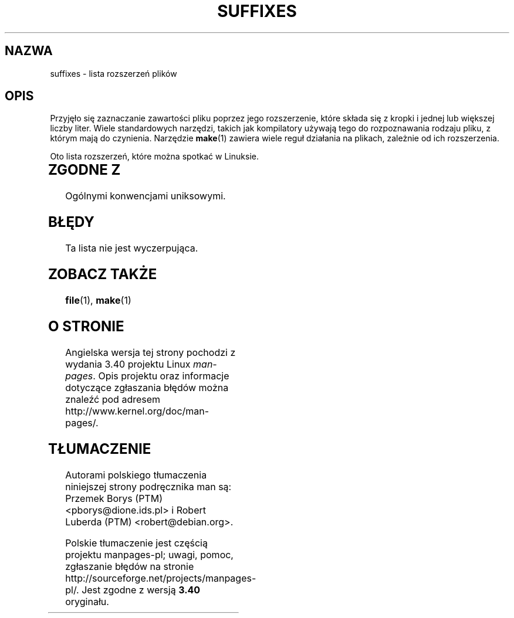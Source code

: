 .\" t
.\" Copyright (c) 1993 by Thomas Koenig (ig25@rz.uni-karlsruhe.de)
.\"
.\" Permission is granted to make and distribute verbatim copies of this
.\" manual provided the copyright notice and this permission notice are
.\" preserved on all copies.
.\"
.\" Permission is granted to copy and distribute modified versions of this
.\" manual under the conditions for verbatim copying, provided that the
.\" entire resulting derived work is distributed under the terms of a
.\" permission notice identical to this one.
.\"
.\" Since the Linux kernel and libraries are constantly changing, this
.\" manual page may be incorrect or out-of-date.  The author(s) assume no
.\" responsibility for errors or omissions, or for damages resulting from
.\" the use of the information contained herein.  The author(s) may not
.\" have taken the same level of care in the production of this manual,
.\" which is licensed free of charge, as they might when working
.\" professionally.
.\"
.\" Formatted or processed versions of this manual, if unaccompanied by
.\" the source, must acknowledge the copyright and authors of this work.
.\" License.
.\" Modified Sat Jul 24 17:35:15 1993 by Rik Faith <faith@cs.unc.edu>
.\" Modified Sun Feb 19 22:02:32 1995 by Rik Faith <faith@cs.unc.edu>
.\" Modified Tue Oct 22 23:28:12 1996 by Eric S. Raymond <esr@thyrsus.com>
.\" Modified Sun Jan 26 21:56:56 1997 by Ralph Schleicher
.\"    <rs@purple.UL.BaWue.DE>
.\" Modified Mon Jun 16 20:24:58 1997 by Nicolás Lichtmaier <nick@debian.org>
.\" Modified Sun Oct 18 22:11:28 1998 by Joseph S. Myers <jsm28@cam.ac.uk>
.\" Modified Mon Nov 16 17:24:47 1998 by Andries Brouwer <aeb@cwi.nl>
.\" Modified Thu Nov 16 23:28:25 2000 by David A. Wheeler
.\"    <dwheeler@dwheeler.com>
.\"
.\" FIXME, mtk, May 2007: rendering this page yields the error:
.\" grotty:suffixes.7:1725: character above first line discarded
.\"
.\"*******************************************************************
.\"
.\" This file was generated with po4a. Translate the source file.
.\"
.\"*******************************************************************
.\" This file is distributed under the same license as original manpage
.\" Copyright of the original manpage:
.\" Copyright © 1993 by Thomas Koenig 
.\" Copyright © of Polish translation:
.\" Przemek Borys (PTM) <pborys@dione.ids.pl>, 1998.
.\" Robert Luberda (PTM) <robert@debian.org>, 2003.
.TH SUFFIXES 7 16\-11\-2000 Linux "Podręcznik programisty Linuksa"
.SH NAZWA
suffixes \- lista rozszerzeń plików
.SH OPIS
Przyjęło się zaznaczanie zawartości pliku poprzez jego rozszerzenie, które
składa się z kropki i jednej lub większej liczby liter. Wiele standardowych
narzędzi, takich jak kompilatory używają tego do rozpoznawania rodzaju
pliku, z którym mają do czynienia. Narzędzie \fBmake\fP(1)  zawiera wiele reguł
działania na plikach, zależnie od ich rozszerzenia.
.PP
Oto lista rozszerzeń, które można spotkać w Linuksie.
.PP
.TS
l | l
_ | _
lI |  l .
Rozszerzenie	Typ pliku
 ,v	pliki dla RCS (Revision Control System)
 \-	pliki backupowe
 .C	kod w C++, odpowiednik \fI.cc\fP
 .F	kod w Fortranie z dyrektywami \fBcpp\fP(1)
	lub plik skompresowany przy użyciu freeze
 .S	kod asemblerowy z dyrektywami \fBcpp\fP(1)
 .Y	plik skompresowany przy użyciu yabba
 .Z	plik skompresowany przy użyciu \fBcompress\fP(1)
 .[0\-9]+gf	pliki z fontami TeX\-a
 .[0\-9]+pk	pliki ze spakowanymi fontami TeX\-a
 .[1\-9]	strona podręcznika man dla odpowiednich sekcji
 .[1\-9][a\-z]	strona podręcznika man dla sekcji i podsekcji
 .a	biblioteka statyczna
 .ad	plik z domyślnymi zasobami aplikacji środowiska X
 .ada	źródło w języki Ada (body, spec lub kombinacja)
 .adb	źródło w języku Ada \- body
 .ads	źródło w języku Ada \- spec
 .afm	metryki fontu Postscript
 .al	plik autoload Perla
 .am	plik wejściowy programu \fBautomake\fP(1)
 .arc	archiwum \fBarc\fP(1) 
 .arj	archiwum \fBarj\fP(1)
 .asc	dane ASCII opancerzone PGP 
 .asm	plik ze źródłami w asemblerze (GNU)
 .au	plik dźwiękowy
 .aux	pomocniczy plik LaTeX\-a
 .avi	film (msvideo)
 .awk	program w AWK
 .b	obraz boot loadera LILO
 .bak	plik zapasowy
 .bash	skrypt powłoki \fBbash\fP(1)
 .bb	plik z danymi utworzony przez
	gcc \-ftest\-coverage
 .bbg	plik z danymi utworzony przez
	gcc \-ftest\-coverage
 .bbl	plik wyjściowy BibTeX\-a
 .bdf	plik z czcionką systemu X
 .bib	baza danych bibliograficznych TeX\-a, plik wejściowy BibTeX\-a
 .bm	źródło bitmapy
 .bmp	bitmapa
 .bz2	plik skompresowany przy użyciu \fBbzip2\fP(1)
 .c	źródło w C
 .cat	pliki katalogu Message
 .cc	źródło C++
 .cf	plik konfiguracyjny
 .cfg	plik konfiguracyjny
 .cgi	program lub skrypt generujący strony WWW
 .cls	definicje kals LaTeX\-a
 .class	skompilowany bytekod Javy
 .conf	plik konfiguracyjny
 .config	plik konfiguracyjny
 .cpp	odpowiednik \fI.cc\fP
 .csh	skrypt powłoki \fBcsh\fP(1)
 .cxx	odpowiednik\fI.cc\fP
 .dat	plik z danymi
 .deb	pakiet Debiana
 .def	źródło Modula\-2 dla modułów definicji
 .def	inne pliki definicji
 .desc	początkowa część wiadomości mail rozpakowanej
	przez \fBmunpack\fP(1)
 .diff	różnice plików (wyjście polecenia \fBdiff\fP (1))
 .dir	plik bazy danych dbm\-a
 .doc	plik z dokumentacją
 .dsc	Debian Source Control (pakiet źródłowy Debiana)
 .dtx	plik źródłowy pakietu LaTeX\-a
 .dvi	niezależny od urządzenia produkt TeX\-a
 .el	źródło lispowe EMACS\-a
 .elc	skompilowany lisp EMACS\-a
 .eps	enkapsułowany postscript
 .exp	kod źródłowy expecta
 .f	źródło Fortrana
 .f77	źródło Fortrana 77
 .f90	źródło Fortrana 90
 .fas	prekompilowany Common Lisp
 .fi	pliki nagłówkowe Fortrana
 .fig	plik graficzny FIG (używany przez \fBxfig\fP(1))
 .fmt	plik z formatem TeXa
 .gif	plik graficzny w formacie Compuserve Graphics Image File
 .gmo	GNU format message catalog
 .gsf	fonty Ghostscripta
 .gz	plik skompresowany przy użyciu \fBgzip\fP(1)
 .h	pliki nagłówkowe C lub C++
 .help	plik pomocy
 .hf	odpowiednik \fI.help\fP
 .hlp	odpowiednik \fI.help\fP
 .htm	\fI.html\fP dla ubogich
 .html	dokument HTML używany w World Wide Web
 .hqx	plik Macintosha kodowany 7\-bitowo
 .i	źródło C po preprocesowaniu
 .icon	źródło bitmapy
 .idx	plik z odnośnikami lub indeksem systemów
	hipertekstowego lub bazodanowego
 .image	źródło bitmapy
 .in	plik wejściowy jakiegoś narzędzia
 .info	pliki dla EMACS\-owego browsera info
 .info\-[0\-9]+	podzielone pliki browsera info
 .ins	plik instalacyjny pakietu LaTeX\-a (docstrip)
 .itcl	kod źródłowy itcl;
	itcl ([incr Tcl]) jest to zorientowane obiektowo rozszerzenie Tcl\-a
 .java	plik źródłowy Java
 .jpeg	plik graficzny w formacie Joint Photographic Experts
	 Group
 .jpg	\fI.jpeg\fP biednych ludzi
 .kmap	mapa klawiszy programu \fBlyx\fP(1)
 .l	odpowiednik \fI.lex\fP lub \fI.lisp\fP
 .lex	pliki \fBlex\fP(1) lub \fBflex\fP(1)
 .lha	archiwum lharc
 .lib	biblioteka Common Lisp
 .lisp	źródło w Lispie
 .ln	pliki do użycia z \fBlint\fP(1)
 .log	plik z logiem, w szczególności wyprodukowany przez TeX\-a
 .lsm	wpis Linux Software Map
 .lsp	źródło Common Lisp
 .lzh	archiwum lharc
 .m	kod źródłowy Objective\-C
 .m4	źródło \fBm4\fP(1)
 .mac	pliki makr różnych programów
 .man	strona podręcznika man (zazwyczaj źródło, niesformatowana)
 .map	pliki map różnych programów
 .me	źródło Nroff używające makr me
 .mf	źródło dla Metafonta (generatora fontów dla TeX\-a)
 .mgp	plik MagicPoint
 .mm	źródła programu \fBgroff\fP(1) w formacie mm
 .mo	plik binarny z katalogiem wiadomości
 .mod	źródło Modula\-2 dla modułów implementacji
 .mov	film (quicktime)
 .mp	źródło Metapost
 .mp2	plik (dźwiękowy) MPEG Layer 2
 .mp3	plik (dźwiękowy) MPEG Layer 3
 .mpeg	film
 .o	plik obiektowy
 .old	plik stary lub zapasowy
 .orig	zapasowa (oryginalna) wersja pliku, z \fBpatch\fP(1)
 .out	plik wyjściowy, często program wykonywalny (a.out)
 .p	źródło pascalowe
 .pag	plik bazy danych dbm
 .patch	różnice pliku z \fBpatch\fP(1)
 .pcf	pliki fontów X11
 .pdf	Adobe Portable Data Format
	(należy użyć Acrobat/\fBacroread\fP lub \fBxpdf\fP)
 .perl	źródło Perla (patrz .ph, .pl oraz .pm)
 .pfa	postscriptowe definicje fontów, format ASCII
 .pfb	postscriptowe definicje plików fontów, format binarny
 .pgm	plik w formacie protable greymap
 .pgp	binarne dane PGP
 .ph	plik nagłówkowy Perla
 .php	plik z programem w PHP
 .php3	plik z programem w PHP3
 .pid	plik przechowujący pid demona (np. crond.pid)
 .pl	skrypt Perla
 .pm	moduł Perla
 .png	plik graficzny Portable Network Graphics
 .po	plik źródłowy katalogu komunikatów
 .pod	plik programu \fBperldoc\fP(1)
 .ppm	plik w formacie portable pixmap
 .pr	źródło bitmapy
 .ps	Postscript
 .py	źródło w Pythonie
 .pyc	skompilowany Python
 .qt	film quicktime
 .r	źródło RATFOR (przestarzały)
 .rej	patche, których \fBpatch\fP(1) nie był w stanie zastosować
 .rpm	pakiet binarny RedHata
 .rtf	plik tekstowy Rich Text Format
 .rules	reguły czegoś
 .s	źródło asemblerowe
 .sa	biblioteki stub dla dzielonych bibliotek a.out
 .sc	komendy arkusza kalkulacyjnego \fBsc\fP(1) 
 .scm	kod źródłowy w Scheme
 .sed	kod źródłowy programu sed
 .sgml	kod źródłowy SGML\-a
 .sh	skrypty \fBsh\fP(1) 
 .shar	archiwum utworzone przez narzędzie \fBshar\fP(1)
 .so	dynamiczna biblioteka DLL
 .sql	źródło w SQL\-u
 .sqml	schemat SQML
 .sty	pliki stylów LaTeX\-a
 .sym	skompilowane pliki modułów definicji Modula\-2
 .tar	archiwum utworzone narzędziem \fBtar\fP(1)
 .tar.Z	archiwum tar(1) skompresowane programem \fBcompress\fP(1)
 .tar.bz2	archiwum tar(1) skompresowane programem \fBbzip2\fP(1)
 .tar.gz	archiwum tar(1) skompresowane programem \fBgzip\fP(1)
 .taz	archiwum tar(1) skompresowane programem \fBcompress\fP(1)
 .tex	źródło TeX\-owe lub LaTeX\-owe
 .texi	odpowiednik \fI.texinfo\fP
 .texinfo	źródło dokumentacji TeXinfo
 .text	plik tekstowy
 .tfm	metryki fontów TeX\-a
 .tgz	archiwum tar skompresowane programem \fBgzip\fP(1)
 .tif	\fI.tiff\fP dla ubogich
 .tiff	plik graficzny Tagged Image File Format
 .tk	skrypt tcl/tk
 .tmp	plik tymczasowy
 .tmpl	plik wzorcowy
 .txt	odpowiednik \fI.text\fP
 .uu	odpowiednik \fI.uue\fP
 .uue	pliki binarne zakodowane przez \fBuuencode\fP(1)
 .vf	wirtualny font TeX\-a
 .vpl	wirtualna lista właściwości TeX\-a
 .w	CWEB Silvia Leviego
 .wav	plik dźwiękowy wave
 .web	WEB Donalda Knutha
 .wml	plik źródłowy Web Meta Language
 .xbm	źródło bitmapy X11
 .xcf	grafika GIMP\-a
 .xml	plik w XML\-u (eXtended Markup Language)
 .xsl	arkusz stylów XSL
 .xpm	źródło piksmapy X11
 .xs	plik xsub Perla utworzony przez h2xs
 .y	pliki \fByacc\fP(1) lub \fBbison\fP(1) (generatora parserów)
 .z	plik skompresowany przy użyciu \fBpack(1)\fP
	(lub starego \fBgzip\fP(1))
 .zip	archiwum \fBzip\fP(1)
 .zoo	archiwum \fBzoo\fP(1)
 ~	plik zapasowy EMACS lub \fBpatch\fP(1)
 rc	plik startowy, np. \fI.newsrc\fP
.TE
.SH "ZGODNE Z"
Ogólnymi konwencjami uniksowymi.
.SH BŁĘDY
Ta lista nie jest wyczerpująca.
.SH "ZOBACZ TAKŻE"
\fBfile\fP(1), \fBmake\fP(1)
.SH "O STRONIE"
Angielska wersja tej strony pochodzi z wydania 3.40 projektu Linux
\fIman\-pages\fP. Opis projektu oraz informacje dotyczące zgłaszania błędów
można znaleźć pod adresem http://www.kernel.org/doc/man\-pages/.
.SH TŁUMACZENIE
Autorami polskiego tłumaczenia niniejszej strony podręcznika man są:
Przemek Borys (PTM) <pborys@dione.ids.pl>
i
Robert Luberda (PTM) <robert@debian.org>.
.PP
Polskie tłumaczenie jest częścią projektu manpages-pl; uwagi, pomoc, zgłaszanie błędów na stronie http://sourceforge.net/projects/manpages-pl/. Jest zgodne z wersją \fB 3.40 \fPoryginału.
